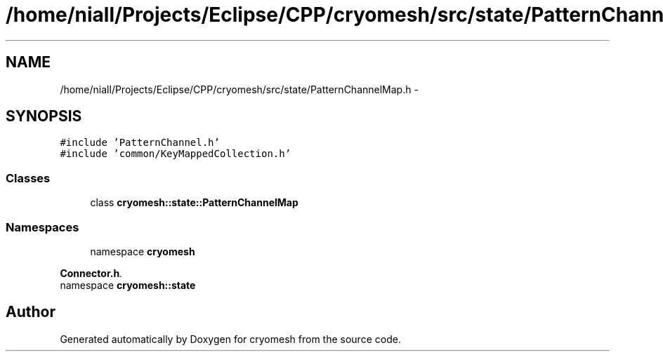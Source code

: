 .TH "/home/niall/Projects/Eclipse/CPP/cryomesh/src/state/PatternChannelMap.h" 3 "Thu Jul 7 2011" "cryomesh" \" -*- nroff -*-
.ad l
.nh
.SH NAME
/home/niall/Projects/Eclipse/CPP/cryomesh/src/state/PatternChannelMap.h \- 
.SH SYNOPSIS
.br
.PP
\fC#include 'PatternChannel.h'\fP
.br
\fC#include 'common/KeyMappedCollection.h'\fP
.br

.SS "Classes"

.in +1c
.ti -1c
.RI "class \fBcryomesh::state::PatternChannelMap\fP"
.br
.in -1c
.SS "Namespaces"

.in +1c
.ti -1c
.RI "namespace \fBcryomesh\fP"
.br
.PP

.RI "\fI\fBConnector.h\fP. \fP"
.ti -1c
.RI "namespace \fBcryomesh::state\fP"
.br
.in -1c
.SH "Author"
.PP 
Generated automatically by Doxygen for cryomesh from the source code.
